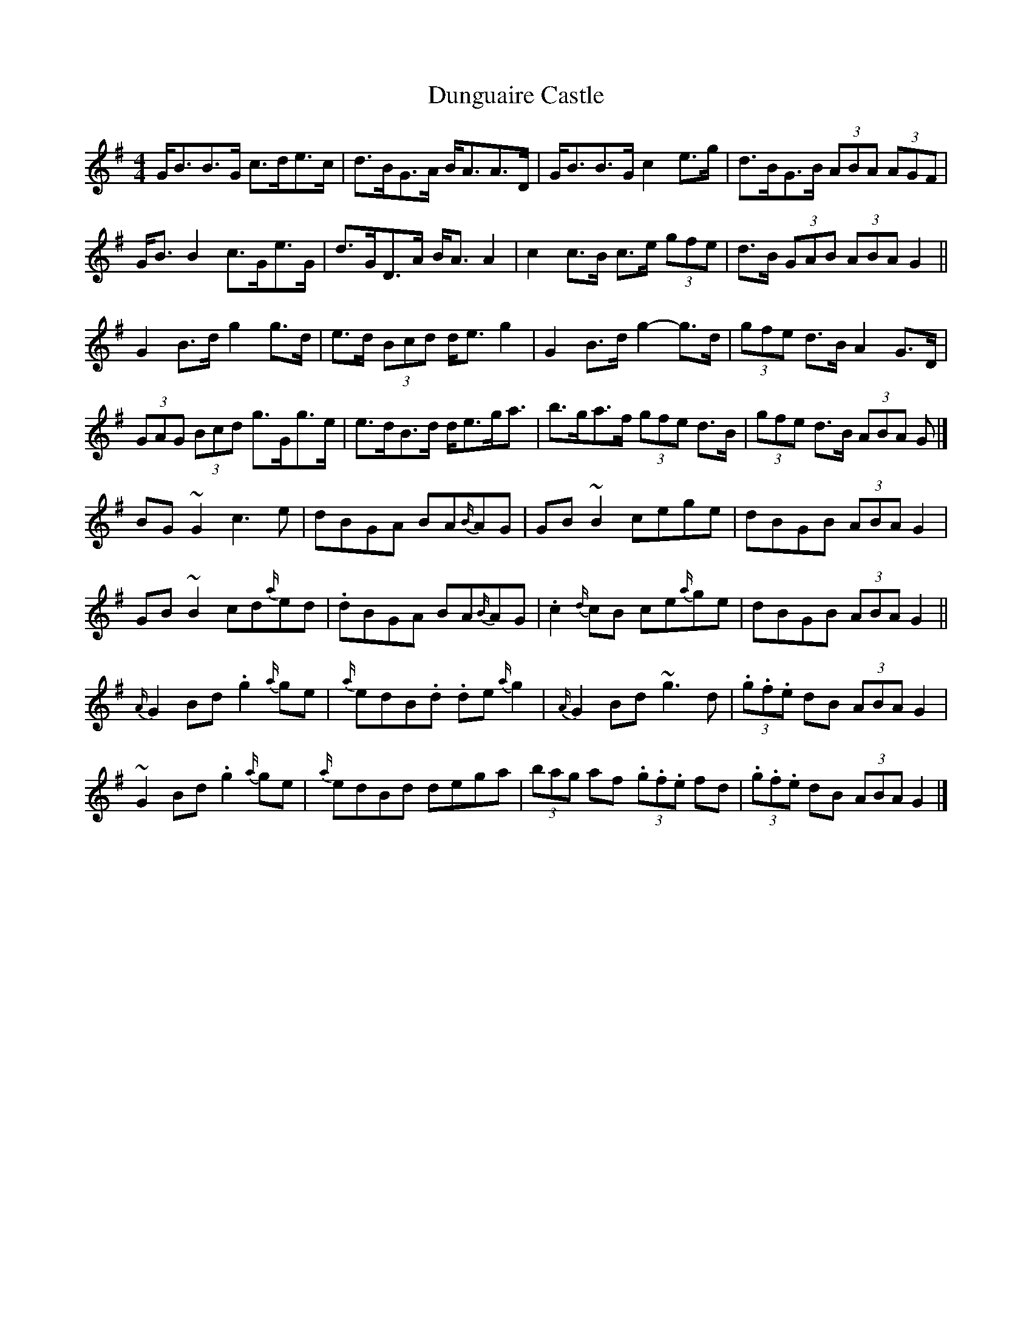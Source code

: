 X: 3
T: Dunguaire Castle
Z: ceolachan
S: https://thesession.org/tunes/4276#setting16993
R: reel
M: 4/4
L: 1/8
K: Gmaj
G<BB>G c>de>c | d>BG>A B<AA>D | G<BB>G c2 e>g | d>BG>B (3ABA (3AGF |G<B B2 c>Ge>G | d>GD>A B<A A2 | c2 c>B c>e (3gfe | d>B (3GAB (3 ABA G2 ||G2 B>d g2 g>d | e>d (3Bcd d<e g2 | G2 B>d g2- g>d | (3gfe d>B A2 G>D |(3GAG (3Bcd g>Gg>e | e>dB>d d<eg<a | b>ga>f (3gfe d>B | (3gfe d>B (3ABA G |]BG ~G2 c3 e | dBGA BA{B/}AG | GB ~B2 cege | dBGB (3ABA G2 |GB ~B2 cd{a/}ed | .dBGA BA{B/}AG | .c2 {d/}cB ce{a/}ge | dBGB (3 ABA G2 ||{A/}G2 Bd .g2 {a/}ge | {a/}edB.d .de {a/}g2 | {A/}G2 Bd ~g3 d | (3.g.f.e dB (3ABA G2 |~G2 Bd .g2 {a/}ge | {a/}edBd dega | (3bag af (3.g.f.e fd | (3.g.f.e dB (3ABA G2 |]
